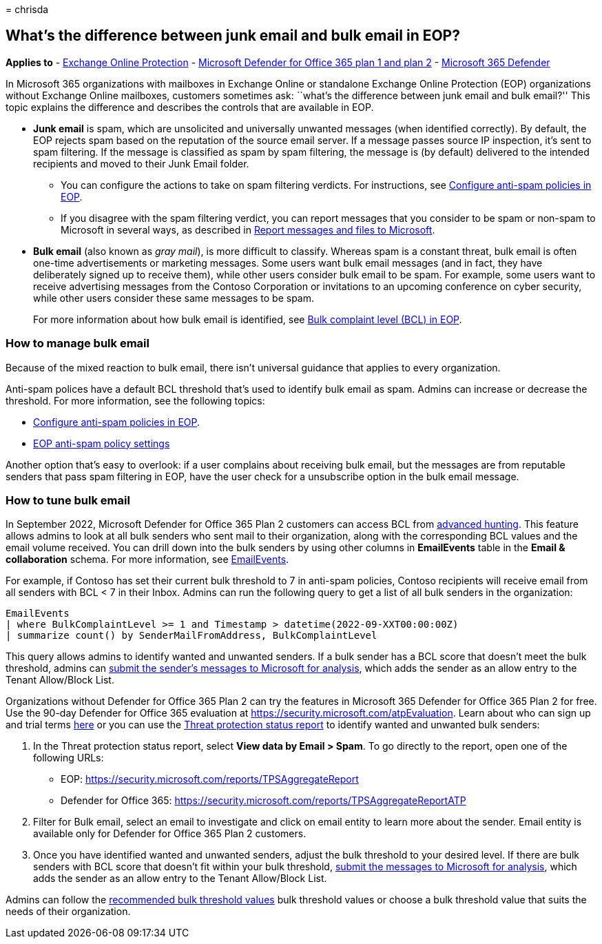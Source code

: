 = 
chrisda

== What’s the difference between junk email and bulk email in EOP?

*Applies to* - link:exchange-online-protection-overview.md[Exchange
Online Protection] - link:defender-for-office-365.md[Microsoft Defender
for Office 365 plan 1 and plan 2] -
link:../defender/microsoft-365-defender.md[Microsoft 365 Defender]

In Microsoft 365 organizations with mailboxes in Exchange Online or
standalone Exchange Online Protection (EOP) organizations without
Exchange Online mailboxes, customers sometimes ask: ``what’s the
difference between junk email and bulk email?'' This topic explains the
difference and describes the controls that are available in EOP.

* *Junk email* is spam, which are unsolicited and universally unwanted
messages (when identified correctly). By default, the EOP rejects spam
based on the reputation of the source email server. If a message passes
source IP inspection, it’s sent to spam filtering. If the message is
classified as spam by spam filtering, the message is (by default)
delivered to the intended recipients and moved to their Junk Email
folder.
** You can configure the actions to take on spam filtering verdicts. For
instructions, see link:configure-your-spam-filter-policies.md[Configure
anti-spam policies in EOP].
** If you disagree with the spam filtering verdict, you can report
messages that you consider to be spam or non-spam to Microsoft in
several ways, as described in
link:report-junk-email-messages-to-microsoft.md[Report messages and
files to Microsoft].
* *Bulk email* (also known as _gray mail_), is more difficult to
classify. Whereas spam is a constant threat, bulk email is often
one-time advertisements or marketing messages. Some users want bulk
email messages (and in fact, they have deliberately signed up to receive
them), while other users consider bulk email to be spam. For example,
some users want to receive advertising messages from the Contoso
Corporation or invitations to an upcoming conference on cyber security,
while other users consider these same messages to be spam.
+
For more information about how bulk email is identified, see
link:bulk-complaint-level-values.md[Bulk complaint level (BCL) in EOP].

=== How to manage bulk email

Because of the mixed reaction to bulk email, there isn’t universal
guidance that applies to every organization.

Anti-spam polices have a default BCL threshold that’s used to identify
bulk email as spam. Admins can increase or decrease the threshold. For
more information, see the following topics:

* link:configure-your-spam-filter-policies.md[Configure anti-spam
policies in EOP].
* link:recommended-settings-for-eop-and-office365.md#eop-anti-spam-policy-settings[EOP
anti-spam policy settings]

Another option that’s easy to overlook: if a user complains about
receiving bulk email, but the messages are from reputable senders that
pass spam filtering in EOP, have the user check for a unsubscribe option
in the bulk email message.

=== How to tune bulk email

In September 2022, Microsoft Defender for Office 365 Plan 2 customers
can access BCL from
link:/microsoft-365/security/defender/advanced-hunting-overview[advanced
hunting]. This feature allows admins to look at all bulk senders who
sent mail to their organization, along with the corresponding BCL values
and the email volume received. You can drill down into the bulk senders
by using other columns in *EmailEvents* table in the *Email &
collaboration* schema. For more information, see
link:/microsoft-365/security/defender/advanced-hunting-emailevents-table[EmailEvents].

For example, if Contoso has set their current bulk threshold to 7 in
anti-spam policies, Contoso recipients will receive email from all
senders with BCL < 7 in their Inbox. Admins can run the following query
to get a list of all bulk senders in the organization:

[source,console]
----
EmailEvents
| where BulkComplaintLevel >= 1 and Timestamp > datetime(2022-09-XXT00:00:00Z)
| summarize count() by SenderMailFromAddress, BulkComplaintLevel
----

This query allows admins to identify wanted and unwanted senders. If a
bulk sender has a BCL score that doesn’t meet the bulk threshold, admins
can
link:allow-block-email-spoof.md#use-the-microsoft-365-defender-portal-to-create-allow-entries-for-domains-and-email-addresses-in-the-submissions-portal[submit
the sender’s messages to Microsoft for analysis], which adds the sender
as an allow entry to the Tenant Allow/Block List.

Organizations without Defender for Office 365 Plan 2 can try the
features in Microsoft 365 Defender for Office 365 Plan 2 for free. Use
the 90-day Defender for Office 365 evaluation at
https://security.microsoft.com/atpEvaluation. Learn about who can sign
up and trial terms link:try-microsoft-defender-for-office-365.md[here]
or you can use the
link:view-email-security-reports.md#threat-protection-status-report[Threat
protection status report] to identify wanted and unwanted bulk senders:

[arabic]
. In the Threat protection status report, select *View data by Email >
Spam*. To go directly to the report, open one of the following URLs:
* EOP: https://security.microsoft.com/reports/TPSAggregateReport
* Defender for Office 365:
https://security.microsoft.com/reports/TPSAggregateReportATP
. Filter for Bulk email, select an email to investigate and click on
email entity to learn more about the sender. Email entity is available
only for Defender for Office 365 Plan 2 customers.
. Once you have identified wanted and unwanted senders, adjust the bulk
threshold to your desired level. If there are bulk senders with BCL
score that doesn’t fit within your bulk threshold,
link:allow-block-email-spoof.md#use-the-microsoft-365-defender-portal-to-create-allow-entries-for-domains-and-email-addresses-in-the-submissions-portal[submit
the messages to Microsoft for analysis], which adds the sender as an
allow entry to the Tenant Allow/Block List.

Admins can follow the
link:/microsoft-365/security/office-365-security/recommended-settings-for-eop-and-office365.md#anti-spam-anti-malware-and-anti-phishing-protection-in-eop[recommended
bulk threshold values] bulk threshold values or choose a bulk threshold
value that suits the needs of their organization.
